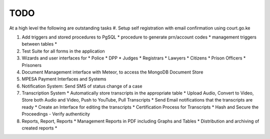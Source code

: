TODO
-----

At a high level the following are outstanding tasks
#. Setup self registration with email confirmation using court.go.ke

#. Add triggers and stored procedures to PgSQL
   * procedure to generate prn/account codes
   * management triggers between tables
   *

#. Test Suite for all forms in the application

#. Wizards and user interfaces for 
   * Police
   * DPP
   * Judges
   * Registrars
   * Lawyers
   * Citizens
   * Prison Officers
   * Prisoners

#. Document Management interface with Meteor, to access the MongoDB Document Store

#. MPESA Payment Interfaces and Systems

#. Notification System: Send SMS of status change of a case

#. Transcription System
   * Automatically store transcripts in the appropriate table
   * Upload Audio, Convert to Video, Store both Audio and Video, Push to YouTube, Pull Transcripts
   * Send Email notifications that the transcripts are ready
   * Create an Interface for editing the transcripts
   * Certification Process for Transcripts
   * Hash and Secure the Proceedings - Verify authenticity

#. Reports, Report, Reports
   * Management Reports in PDF including Graphs and Tables
   * Distribution and archiving of created reports
   * 
